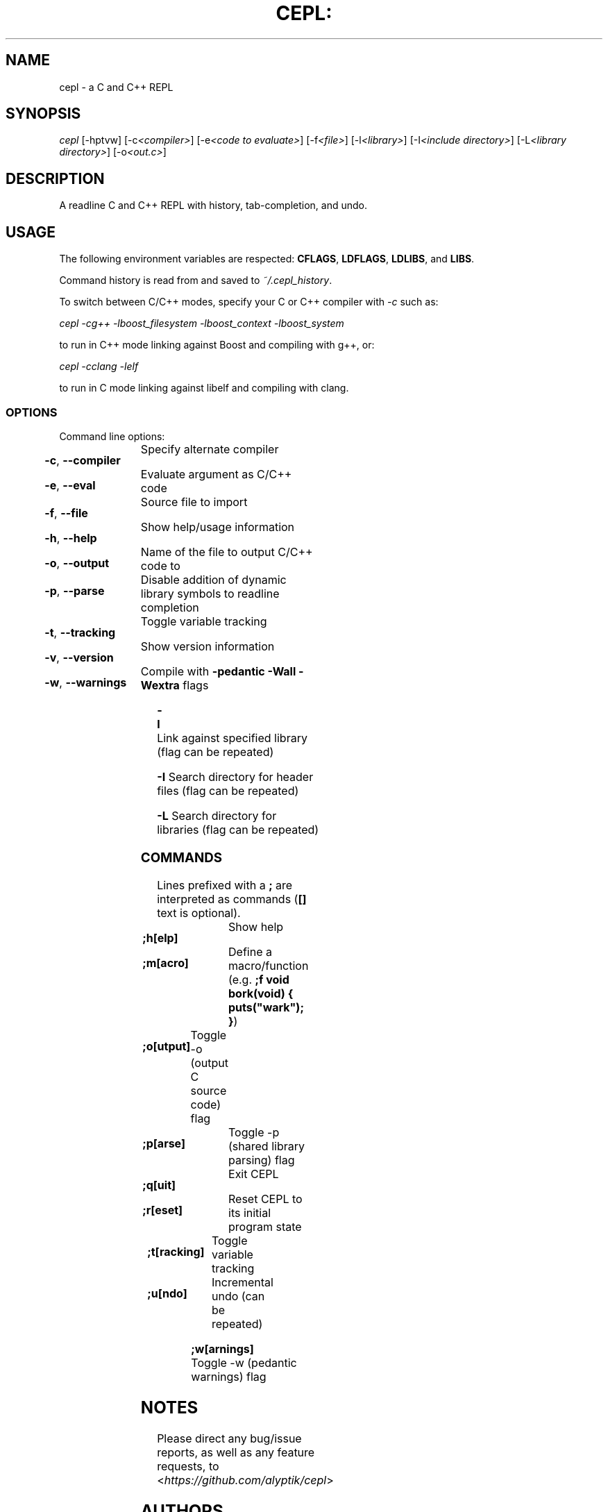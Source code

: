 .TH CEPL: "1" "July 2024" "cepl-9\&.1\&.1" "User Commands"

.SH "NAME"
cepl \- a C and C++ REPL

.SH "SYNOPSIS"
.sp
.nf
\fIcepl\fR [\-hptvw] [\-c\fI<compiler>\fR] [\-e\fI<code to evaluate>\fR] [\-f\fI<file>\fR] [\-l\fI<library>\fR] [\-I\fI<include directory>\fR] [\-L\fI<library directory>\fR] [\-o\fI<out\&.c>\fR]
.fi

.SH "DESCRIPTION"
.sp
A readline C and C++ REPL with history, tab-completion, and undo.
.fi

.SH "USAGE"
.sp
The following environment variables are respected: \fBCFLAGS\fR, \fBLDFLAGS\fR,
\fBLDLIBS\fR, and \fBLIBS\fR.
.sp
Command history is read from and saved to \fI~/\&.cepl_history\fR\&.
.sp
To switch between C/C++ modes, specify your C or C++ compiler
with \fI-c\fR such as:
.sp
    \fIcepl -cg++ -lboost_filesystem -lboost_context -lboost_system\fR
.sp
to run in C++ mode linking against Boost and compiling with g++, or:
.sp
    \fIcepl -cclang -lelf\fR
.sp
to run in C mode linking against libelf and compiling with clang.
.fi

.SS "OPTIONS"
.sp
Command line options:
.fi

.HP
\fB\-c\fR, \fB\-\-compiler\fR	Specify alternate compiler
.HP
\fB\-e\fR, \fB\-\-eval\fR	Evaluate argument as C/C++ code
.HP
\fB\-f\fR, \fB\-\-file\fR	Source file to import
.HP
\fB\-h\fR, \fB\-\-help\fR	Show help/usage information
.HP
\fB\-o\fR, \fB\-\-output\fR	Name of the file to output C/C++ code to
.HP
\fB\-p\fR, \fB\-\-parse\fR	Disable addition of dynamic library symbols to readline completion
.HP
\fB\-t\fR, \fB\-\-tracking\fR	Toggle variable tracking
.HP
\fB\-v\fR, \fB\-\-version\fR	Show version information
.HP
\fB\-w\fR, \fB\-\-warnings\fR	Compile with \fB\-pedantic\fR \fB\-Wall\fR \fB\-Wextra\fR flags
.HP
\fB\-l\fR			Link against specified library (flag can be repeated)
.HP
\fB\-I\fR			Search directory for header files (flag can be repeated)
.HP
\fB\-L\fR			Search directory for libraries (flag can be repeated)
.fi

.SS "COMMANDS"
.sp
Lines prefixed with a \fB;\fR are interpreted as commands (\fB[]\fR text is optional)\&.
.fi

.HP
\fB;h[elp]\fR		Show help
.HP
\fB;m[acro]\fR		Define a macro/function (e\&.g\&. \fB;f void bork(void) { puts("wark"); }\fR)
.HP
\fB;o[utput]\fR	Toggle -o (output C source code) flag
.HP
\fB;p[arse]\fR		Toggle -p (shared library parsing) flag
.HP
\fB;q[uit]\fR		Exit CEPL
.HP
\fB;r[eset]\fR		Reset CEPL to its initial program state
.HP
\fB;t[racking]\fR	Toggle variable tracking
.HP
\fB;u[ndo]\fR		Incremental undo (can be repeated)
.HP
\fB;w[arnings]\fR	Toggle -w (pedantic warnings) flag
.fi

.SH "NOTES"
.sp
Please direct any bug/issue reports, as well as any feature requests, to <\fIhttps://github\&.com/alyptik/cepl\fR>
.fi

.SH "AUTHORS"
.ie n \{\
 \h'-04'\(bu\h'+03'\c \&.\}
.el \{\
.sp -1
.IP \(bu 2\&.3
.\}
Joey Pabalinas <\fIjoeypabalinas@gmail.com\&\&.com\fR>
.fi
